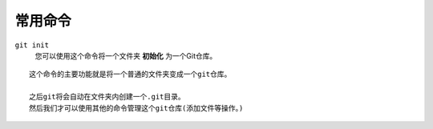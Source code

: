 ========
常用命令
========

``git init``
    您可以使用这个命令将一个文件夹 **初始化** 为一个Git仓库。

::

    这个命令的主要功能就是将一个普通的文件夹变成一个git仓库。

    之后git将会自动在文件夹内创建一个.git目录。
    然后我们才可以使用其他的命令管理这个git仓库(添加文件等操作。)
    
    
